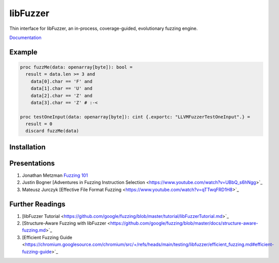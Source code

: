 =========================================================
                        libFuzzer
=========================================================

Thin interface for libFuzzer, an in-process, coverage-guided, evolutionary fuzzing engine.

`Documentation <https://planetis-m.github.io/libfuzzer/fuzztarget.html>`_

Example
=======

.. code-block:: nim

  proc fuzzMe(data: openarray[byte]): bool =
    result = data.len >= 3 and
      data[0].char == 'F' and
      data[1].char == 'U' and
      data[2].char == 'Z' and
      data[3].char == 'Z' # :‑<

  proc testOneInput(data: openarray[byte]): cint {.exportc: "LLVMFuzzerTestOneInput".} =
    result = 0
    discard fuzzMe(data)


Installation
============


Presentations
=============

#. Jonathan Metzman `Fuzzing 101 <https://www.youtube.com/watch?v=NI2w6eT8p-E>`_
#. Justin Bogner [Adventures in Fuzzing Instruction Selection <https://www.youtube.com/watch?v=UBbQ_s6hNgg>`_
#. Mateusz Jurczyk [Effective File Format Fuzzing <https://www.youtube.com/watch?v=qTTwqFRD1H8>`_

Further Readings
================

#. [libFuzzer Tutorial <https://github.com/google/fuzzing/blob/master/tutorial/libFuzzerTutorial.md>`_
#. [Structure-Aware Fuzzing with libFuzzer <https://github.com/google/fuzzing/blob/master/docs/structure-aware-fuzzing.md>`_
#. [Efficient Fuzzing Guide <https://chromium.googlesource.com/chromium/src/+/refs/heads/main/testing/libfuzzer/efficient_fuzzing.md#efficient-fuzzing-guide>`_
